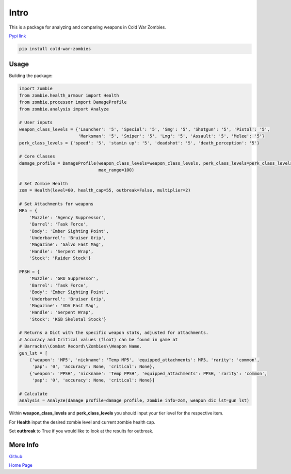 Intro
*****

.. meta::
   :description: Landing page for cold-war-zombies.
   :keywords: Call of Duty, Python, Data Science, zombies

This is a package for analyzing and comparing weapons in Cold War Zombies.

`Pypi link <https://pypi.org/project/cold-war-zombies/>`_

.. code-block::

    pip install cold-war-zombies

Usage
-----
Building the package:

.. code-block:: python

    import zombie
    from zombie.health_armour import Health
    from zombie.processor import DamageProfile
    from zombie.analysis import Analyze

    # User inputs
    weapon_class_levels = {'Launcher': '5', 'Special': '5', 'Smg': '5', 'Shotgun': '5', 'Pistol': '5',
                           'Marksman': '5', 'Sniper': '5', 'Lmg': '5', 'Assault': '5', 'Melee': '5'}
    perk_class_levels = {'speed': '5', 'stamin up': '5', 'deadshot': '5', 'death_perception': '5'}

    # Core Classes
    damage_profile = DamageProfile(weapon_class_levels=weapon_class_levels, perk_class_levels=perk_class_levels,
                                   max_range=100)

    # Set Zombie Health
    zom = Health(level=60, health_cap=55, outbreak=False, multiplier=2)

    # Set Attachments for weapons
    MP5 = {
        'Muzzle': 'Agency Suppressor',
        'Barrel': 'Task Force',
        'Body': 'Ember Sighting Point',
        'Underbarrel': 'Bruiser Grip',
        'Magazine': 'Salvo Fast Mag',
        'Handle': 'Serpent Wrap',
        'Stock': 'Raider Stock'}

    PPSH = {
        'Muzzle': 'GRU Suppressor',
        'Barrel': 'Task Force',
        'Body': 'Ember Sighting Point',
        'Underbarrel': 'Bruiser Grip',
        'Magazine': 'VDV Fast Mag',
        'Handle': 'Serpent Wrap',
        'Stock': 'KGB Skeletal Stock'}

    # Returns a Dict with the specific weapon stats, adjusted for attachments.
    # Accuracy and Critical values (float) can be found in game at
    # Barracks\\Combat Record\\Zombies\\Weapon Name.
    gun_lst = [
        {'weapon': 'MP5', 'nickname': 'Temp MP5', 'equipped_attachments': MP5, 'rarity': 'common',
         'pap': '0', 'accuracy': None, 'critical': None},
        {'weapon': 'PPSH', 'nickname': 'Temp PPSH', 'equipped_attachments': PPSH, 'rarity': 'common',
         'pap': '0', 'accuracy': None, 'critical': None}]

    # Calculate
    analysis = Analyze(damage_profile=damage_profile, zombie_info=zom, weapon_dic_lst=gun_lst)
Within **weapon_class_levels** and **perk_class_levels** you should input your tier level for the respective item.

For **Health** input the desired zombie level and current zombie health cap.

Set **outbreak** to True if you would like to look at the results for outbreak.

More Info
---------
`Github <https://github.com/pjrigali/Call-Of-Duty-Cold-War-Zombies/tree/main/zombie>`_

`Home Page <https://medium.com/@peterjrigali/best-weapon-in-zombies-9fddd33735c5>`_
